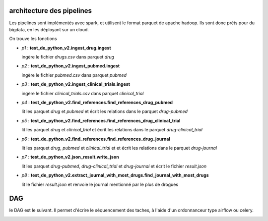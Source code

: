 ==========================
architecture des pipelines
==========================

Les pipelines sont implémentés avec spark, et utilisent le format parquet de apache hadoop.
Ils sont donc prêts pour du bigdata, en les déployant sur un cloud.

On trouve les fonctions

* *p1* : **test_de_python_v2.ingest_drug.ingest**

  ingère le fichier `drugs.csv` dans parquet `drug`


* *p2* : **test_de_python_v2.ingest_pubmed.ingest**

  ingère le fichier `pubmed.csv` dans parquet `pubmed`


* *p3* : **test_de_python_v2.ingest_clinical_trials.ingest**

  ingère le fichier `clinical_trials.csv` dans parquet `clinical_trial`

* *p4* : **test_de_python_v2.find_references.find_references_drug_pubmed**

  lit les parquet `drug` et `pubmed` et écrit les relations dans le parquet `drug-pubmed`

* *p5* : **test_de_python_v2.find_references.find_references_drug_clinical_trial**

  lit les parquet `drug` et `clinical_trial` et écrit les relations dans le parquet `drug-clinical_trial`

* *p6* : **test_de_python_v2.find_references.find_references_drug_journal**

  lit les parquet `drug`, `pubmed` et `clinical_trial` et  et écrit les relations dans le parquet `drug-journal`

* *p7* : **test_de_python_v2.json_result.write_json**

  lit les parquet `drug-pubmed`, `drug-clinical_trial` et `drug-journal` et écrit le fichier `result.json`

* *p8* : **test_de_python_v2.extract_journal_with_most_drugs.find_journal_with_most_drugs**

  lit le fichier `result.json` et renvoie le journal mentionné par le plus de drogues

===
DAG
===

le DAG est le suivant. Il permet d'écrire le séquencement des taches, à l'aide d'un ordonnanceur type airflow ou celery.

.. image:: dag.png
    :align: center
    :alt: alternate text
